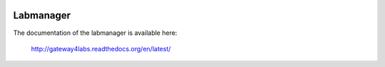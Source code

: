 .. image:: https://travis-ci.org/antonioIrizar/labmanager.svg?branch=master
        :target: https://travis-ci.org/antonioIrizar/labmanager/


Labmanager
==========

The documentation of the labmanager is available here:

   http://gateway4labs.readthedocs.org/en/latest/

